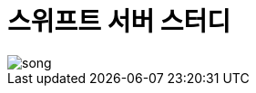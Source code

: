 = 스위프트 서버 스터디
:hp-image: blob/gh-pages/images/song.jpg
:published_at: 2016-9-6
:hp-tags: Swift, Server, Study

image::https://github.com/jjmean2/server-study/blob/master/images/song.jpg[]